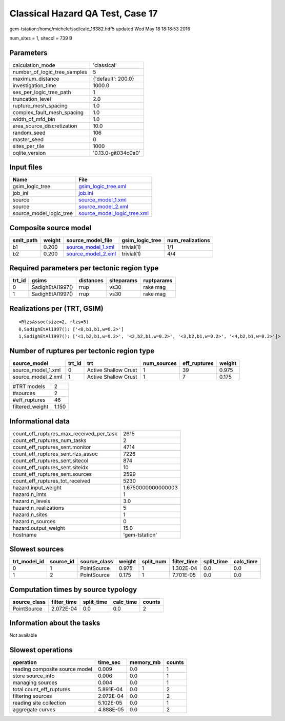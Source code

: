 Classical Hazard QA Test, Case 17
=================================

gem-tstation:/home/michele/ssd/calc_16382.hdf5 updated Wed May 18 18:18:53 2016

num_sites = 1, sitecol = 739 B

Parameters
----------
============================ ===================
calculation_mode             'classical'        
number_of_logic_tree_samples 5                  
maximum_distance             {'default': 200.0} 
investigation_time           1000.0             
ses_per_logic_tree_path      1                  
truncation_level             2.0                
rupture_mesh_spacing         1.0                
complex_fault_mesh_spacing   1.0                
width_of_mfd_bin             1.0                
area_source_discretization   10.0               
random_seed                  106                
master_seed                  0                  
sites_per_tile               1000               
oqlite_version               '0.13.0-git034c0a0'
============================ ===================

Input files
-----------
======================= ============================================================
Name                    File                                                        
======================= ============================================================
gsim_logic_tree         `gsim_logic_tree.xml <gsim_logic_tree.xml>`_                
job_ini                 `job.ini <job.ini>`_                                        
source                  `source_model_1.xml <source_model_1.xml>`_                  
source                  `source_model_2.xml <source_model_2.xml>`_                  
source_model_logic_tree `source_model_logic_tree.xml <source_model_logic_tree.xml>`_
======================= ============================================================

Composite source model
----------------------
========= ====== ========================================== =============== ================
smlt_path weight source_model_file                          gsim_logic_tree num_realizations
========= ====== ========================================== =============== ================
b1        0.200  `source_model_1.xml <source_model_1.xml>`_ trivial(1)      1/1             
b2        0.200  `source_model_2.xml <source_model_2.xml>`_ trivial(1)      4/4             
========= ====== ========================================== =============== ================

Required parameters per tectonic region type
--------------------------------------------
====== ================ ========= ========== ==========
trt_id gsims            distances siteparams ruptparams
====== ================ ========= ========== ==========
0      SadighEtAl1997() rrup      vs30       rake mag  
1      SadighEtAl1997() rrup      vs30       rake mag  
====== ================ ========= ========== ==========

Realizations per (TRT, GSIM)
----------------------------

::

  <RlzsAssoc(size=2, rlzs=5)
  0,SadighEtAl1997(): ['<0,b1,b1,w=0.2>']
  1,SadighEtAl1997(): ['<1,b2,b1,w=0.2>', '<2,b2,b1,w=0.2>', '<3,b2,b1,w=0.2>', '<4,b2,b1,w=0.2>']>

Number of ruptures per tectonic region type
-------------------------------------------
================== ====== ==================== =========== ============ ======
source_model       trt_id trt                  num_sources eff_ruptures weight
================== ====== ==================== =========== ============ ======
source_model_1.xml 0      Active Shallow Crust 1           39           0.975 
source_model_2.xml 1      Active Shallow Crust 1           7            0.175 
================== ====== ==================== =========== ============ ======

=============== =====
#TRT models     2    
#sources        2    
#eff_ruptures   46   
filtered_weight 1.150
=============== =====

Informational data
------------------
======================================== ==================
count_eff_ruptures_max_received_per_task 2615              
count_eff_ruptures_num_tasks             2                 
count_eff_ruptures_sent.monitor          4714              
count_eff_ruptures_sent.rlzs_assoc       7226              
count_eff_ruptures_sent.sitecol          874               
count_eff_ruptures_sent.siteidx          10                
count_eff_ruptures_sent.sources          2599              
count_eff_ruptures_tot_received          5230              
hazard.input_weight                      1.6750000000000003
hazard.n_imts                            1                 
hazard.n_levels                          3.0               
hazard.n_realizations                    5                 
hazard.n_sites                           1                 
hazard.n_sources                         0                 
hazard.output_weight                     15.0              
hostname                                 'gem-tstation'    
======================================== ==================

Slowest sources
---------------
============ ========= ============ ====== ========= =========== ========== =========
trt_model_id source_id source_class weight split_num filter_time split_time calc_time
============ ========= ============ ====== ========= =========== ========== =========
0            1         PointSource  0.975  1         1.302E-04   0.0        0.0      
1            2         PointSource  0.175  1         7.701E-05   0.0        0.0      
============ ========= ============ ====== ========= =========== ========== =========

Computation times by source typology
------------------------------------
============ =========== ========== ========= ======
source_class filter_time split_time calc_time counts
============ =========== ========== ========= ======
PointSource  2.072E-04   0.0        0.0       2     
============ =========== ========== ========= ======

Information about the tasks
---------------------------
Not available

Slowest operations
------------------
============================== ========= ========= ======
operation                      time_sec  memory_mb counts
============================== ========= ========= ======
reading composite source model 0.009     0.0       1     
store source_info              0.006     0.0       1     
managing sources               0.004     0.0       1     
total count_eff_ruptures       5.891E-04 0.0       2     
filtering sources              2.072E-04 0.0       2     
reading site collection        5.102E-05 0.0       1     
aggregate curves               4.888E-05 0.0       2     
============================== ========= ========= ======